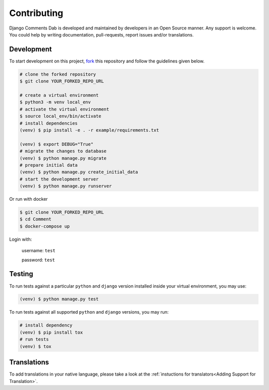 Contributing
=============

Django Comments Dab is developed and maintained by developers in an Open Source manner.
Any support is welcome. You could help by writing documentation, pull-requests, report issues and/or translations.

Development
^^^^^^^^^^^

To start development on this project, fork_ this repository and follow the guidelines given below.

.. _fork: https://docs.github.com/en/free-pro-team@latest/github/getting-started-with-github/fork-a-repo

.. code:: bash

    # clone the forked repository
    $ git clone YOUR_FORKED_REPO_URL

    # create a virtual environment
    $ python3 -m venv local_env
    # activate the virtual environment
    $ source local_env/bin/activate
    # install dependencies
    (venv) $ pip install -e . -r example/requirements.txt

    (venv) $ export DEBUG="True"
    # migrate the changes to database
    (venv) $ python manage.py migrate
    # prepare initial data
    (venv) $ python manage.py create_initial_data
    # start the development server
    (venv) $ python manage.py runserver

Or run with docker

.. code:: bash

    $ git clone YOUR_FORKED_REPO_URL
    $ cd Comment
    $ docker-compose up


Login with:

    username: ``test``

    password: ``test``

Testing
^^^^^^^

To run tests against a particular ``python`` and ``django`` version installed inside your virtual environment, you may use:

.. code:: bash

    (venv) $ python manage.py test


To run tests against all supported ``python`` and ``django`` versions, you may run:

.. code:: bash

    # install dependency
    (venv) $ pip install tox
    # run tests
    (venv) $ tox


Translations
^^^^^^^^^^^^

To add translations in your native language, please take a look at the :ref:`instuctions for translators<Adding Support for Translation>`.
